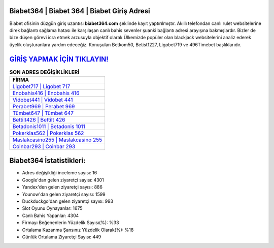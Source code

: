 ﻿Biabet364 | Biabet 364 | Biabet Giriş Adresi
===================================

.. image:: images/biabet-giris.jpg
   :width: 600
   
Biabet ofisinin düzgün giriş uzantısı **biabet364.com** şeklinde kayıt yaptırılmıştır. Akıllı telefondan canlı rulet websitelerine direk bağlantı sağlama hatası ile karşılaşan canlı bahis sevenler şuanki bağlantı adresi arayışına bakmışlardır. Bizler de bize düşen görevi icra etmek arzusuyla objektif olarak Ülkemizde popüler olan  blackjack websitelerini analiz ederek üyelik oluşturanlara yardım edeceğiz. Konuşulan Betkom50, Betist1227, Ligobet719 ve 496Timebet başlıklarıdır.

`GİRİŞ YAPMAK İÇİN TIKLAYIN! <https://uclck.me/gonow>`_
==============

.. list-table:: **SON ADRES DEĞİŞİKLİKLERİ**
   :widths: 100
   :header-rows: 1

   * - FİRMA
   * - `Ligobet717 | Ligobet 717 <ligobet717-ligobet-717-ligobet-giris-adresi.html>`_
   * - `Enobahis416 | Enobahis 416 <enobahis416-enobahis-416-enobahis-giris-adresi.html>`_
   * - `Vidobet441 | Vidobet 441 <vidobet441-vidobet-441-vidobet-giris-adresi.html>`_	 
   * - `Perabet969 | Perabet 969 <perabet969-perabet-969-perabet-giris-adresi.html>`_	 
   * - `Tümbet647 | Tümbet 647 <tumbet647-tumbet-647-tumbet-giris-adresi.html>`_ 
   * - `Bettilt426 | Bettilt 426 <bettilt426-bettilt-426-bettilt-giris-adresi.html>`_
   * - `Betadonis1011 | Betadonis 1011 <betadonis1011-betadonis-1011-betadonis-giris-adresi.html>`_	 
   * - `Pokerklas562 | Pokerklas 562 <pokerklas562-pokerklas-562-pokerklas-giris-adresi.html>`_
   * - `Maslakcasino255 | Maslakcasino 255 <maslakcasino255-maslakcasino-255-maslakcasino-giris-adresi.html>`_
   * - `Coinbar293 | Coinbar 293 <coinbar293-coinbar-293-coinbar-giris-adresi.html>`_
	 
Biabet364 İstatistikleri:
===================================	 
* Adres değişikliği inceleme sayısı: 16
* Google'dan gelen ziyaretçi sayısı: 4301
* Yandex'den gelen ziyaretçi sayısı: 886
* Younow'dan gelen ziyaretçi sayısı: 1599
* Duckduckgo'dan gelen ziyaretçi sayısı: 993
* Slot Oyunu Oynayanlar: 1675
* Canlı Bahis Yapanlar: 4304
* Firmayı Beğenenlerin Yüzdelik Sayısı(%): %33
* Ortalama Kazanma Şansınız Yüzdelik Olarak(%): %18
* Günlük Ortalama Ziyaretçi Sayısı: 449
